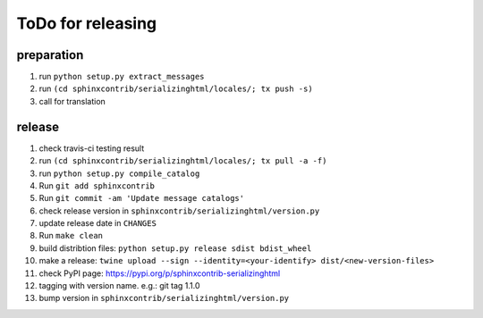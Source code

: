 ToDo for releasing
==================

preparation
-----------
1. run ``python setup.py extract_messages``
2. run ``(cd sphinxcontrib/serializinghtml/locales/; tx push -s)``
3. call for translation

release
-------
1.  check travis-ci testing result
2.  run ``(cd sphinxcontrib/serializinghtml/locales/; tx pull -a -f)``
3.  run ``python setup.py compile_catalog``
4.  Run ``git add sphinxcontrib``
5.  Run ``git commit -am 'Update message catalogs'``
6.  check release version in ``sphinxcontrib/serializinghtml/version.py``
7.  update release date in ``CHANGES``
8.  Run ``make clean``
9.  build distribtion files: ``python setup.py release sdist bdist_wheel``
10.  make a release: ``twine upload --sign --identity=<your-identify> dist/<new-version-files>``
11. check PyPI page: https://pypi.org/p/sphinxcontrib-serializinghtml
12. tagging with version name. e.g.: git tag 1.1.0
13. bump version in ``sphinxcontrib/serializinghtml/version.py``

